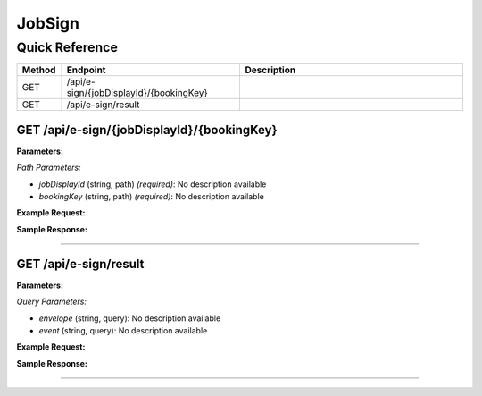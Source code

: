 JobSign
=======

Quick Reference
---------------

.. list-table::
   :header-rows: 1
   :widths: 10 40 50

   * - Method
     - Endpoint
     - Description
   * - GET
     - /api/e-sign/{jobDisplayId}/{bookingKey}
     - 
   * - GET
     - /api/e-sign/result
     - 


.. _get-apie-signjobdisplayidbookingkey:

GET /api/e-sign/{jobDisplayId}/{bookingKey}
~~~~~~~~~~~~~~~~~~~~~~~~~~~~~~~~~~~~~~~~~~~

**Parameters:**

*Path Parameters:*

- `jobDisplayId` (string, path) *(required)*: No description available
- `bookingKey` (string, path) *(required)*: No description available

**Example Request:**

.. tabs::

   .. tab:: Python

      .. code-block:: python

         from ABConnect import ABConnectAPI
         
         # Initialize the API client
         api = ABConnectAPI()
         
         # Make the API call
         response = api.raw.get(
             "/api/e-sign/{jobDisplayId}/{bookingKey}"
         ,
             jobDisplayId="2000000"
         ,
             bookingKey="example-value"
         
         )
         
         # Process the response
         print(response)

   .. tab:: CLI

      .. code-block:: bash

         ab api raw get /api/e-sign/{jobDisplayId}/{bookingKey} \
             jobDisplayId=2000000 \
             bookingKey=example-value

   .. tab:: curl

      .. code-block:: bash

         curl -X GET \
           -H 'Authorization: Bearer YOUR_API_TOKEN' \
           'https://api.abconnect.co/api/e-sign/2000000/example-value'

**Sample Response:**

.. toggle::

   .. code-block:: json
      :linenos:

      {
        "status": "success",
        "data": {}
      }

----

.. _get-apie-signresult:

GET /api/e-sign/result
~~~~~~~~~~~~~~~~~~~~~~

**Parameters:**

*Query Parameters:*

- `envelope` (string, query): No description available
- `event` (string, query): No description available

**Example Request:**

.. tabs::

   .. tab:: Python

      .. code-block:: python

         from ABConnect import ABConnectAPI
         
         # Initialize the API client
         api = ABConnectAPI()
         
         # Make the API call
         response = api.raw.get(
             "/api/e-sign/result"
         
         )
         
         # Process the response
         print(response)

   .. tab:: CLI

      .. code-block:: bash

         ab api raw get /api/e-sign/result

   .. tab:: curl

      .. code-block:: bash

         curl -X GET \
           -H 'Authorization: Bearer YOUR_API_TOKEN' \
           'https://api.abconnect.co/api/e-sign/result'

**Sample Response:**

.. toggle::

   .. code-block:: json
      :linenos:

      {
        "status": "success",
        "data": {}
      }

----
